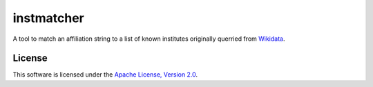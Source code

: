 instmatcher
===========
A tool to match an affiliation string to a list of known institutes originally querried from `Wikidata`_.

.. _Wikidata: https://www.wikidata.org
.. image:: https://raw.githubusercontent.com/qtux/instmatcher/master/wikidata_stamp.png

License
-------
This software is licensed under the `Apache License, Version 2.0`_.

.. _Apache License, Version 2.0: https://www.apache.org/licenses/LICENSE-2.0.html
